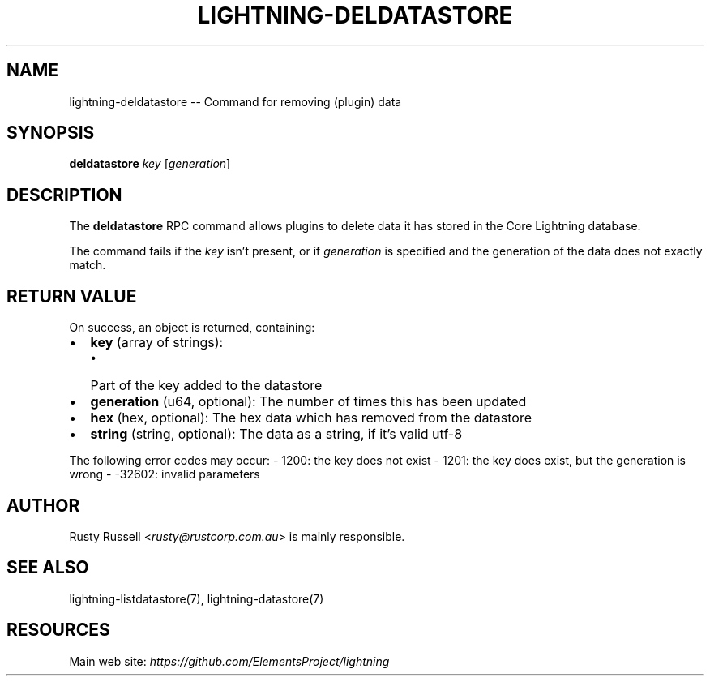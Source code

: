 .\" -*- mode: troff; coding: utf-8 -*-
.TH "LIGHTNING-DELDATASTORE" "7" "" "Core Lightning v0.12.1" ""
.SH
NAME
.LP
lightning-deldatastore -- Command for removing (plugin) data
.SH
SYNOPSIS
.LP
\fBdeldatastore\fR \fIkey\fR [\fIgeneration\fR]
.SH
DESCRIPTION
.LP
The \fBdeldatastore\fR RPC command allows plugins to delete data it has
stored in the Core Lightning database.
.PP
The command fails if the \fIkey\fR isn't present, or if \fIgeneration\fR
is specified and the generation of the data does not exactly match.
.SH
RETURN VALUE
.LP
On success, an object is returned, containing:
.IP "\(bu" 2
\fBkey\fR (array of strings):
.RS
.IP "\(bu" 2
Part of the key added to the datastore
.RE
.if n \
.sp -1
.if t \
.sp -0.25v
.IP "\(bu" 2
\fBgeneration\fR (u64, optional): The number of times this has been updated
.if n \
.sp -1
.if t \
.sp -0.25v
.IP "\(bu" 2
\fBhex\fR (hex, optional): The hex data which has removed from the datastore
.if n \
.sp -1
.if t \
.sp -0.25v
.IP "\(bu" 2
\fBstring\fR (string, optional): The data as a string, if it's valid utf-8
.LP
The following error codes may occur:
- 1200: the key does not exist
- 1201: the key does exist, but the generation is wrong
- -32602: invalid parameters
.SH
AUTHOR
.LP
Rusty Russell <\fIrusty@rustcorp.com.au\fR> is mainly responsible.
.SH
SEE ALSO
.LP
lightning-listdatastore(7), lightning-datastore(7)
.SH
RESOURCES
.LP
Main web site: \fIhttps://github.com/ElementsProject/lightning\fR
\" SHA256STAMP:6da7ba644b363532bb4e0f24e3e1989c345adf9f38632bf419c700df9064da99
